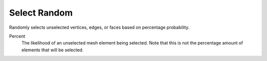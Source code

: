 .. _bpy.ops.mesh.select_random:

*************
Select Random
*************

.. reference::

   :Mode:      Object Mode
   :Menu:      :menuselection:`Select --> Select Random`

Randomly selects unselected vertices, edges, or faces based on percentage probability.

Percent
   The likelihood of an unselected mesh element being selected.
   Note that this is not the percentage amount of elements that will be selected.
